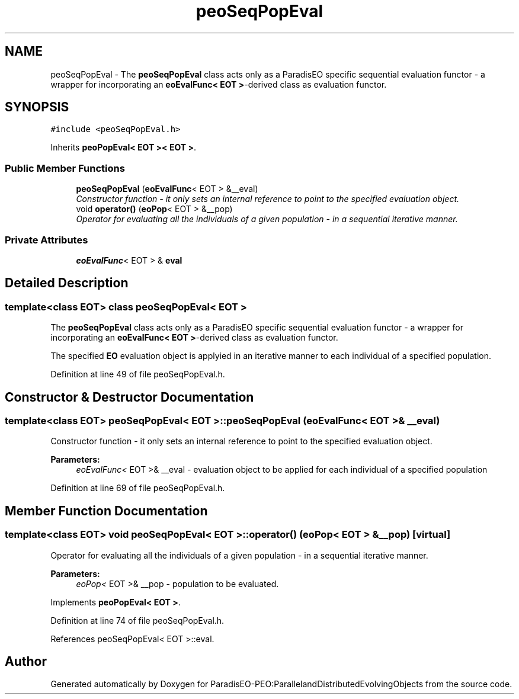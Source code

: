 .TH "peoSeqPopEval" 3 "12 Oct 2007" "Version 1.0" "ParadisEO-PEO:ParallelandDistributedEvolvingObjects" \" -*- nroff -*-
.ad l
.nh
.SH NAME
peoSeqPopEval \- The \fBpeoSeqPopEval\fP class acts only as a ParadisEO specific sequential evaluation functor - a wrapper for incorporating an \fBeoEvalFunc< EOT >\fP-derived class as evaluation functor.  

.PP
.SH SYNOPSIS
.br
.PP
\fC#include <peoSeqPopEval.h>\fP
.PP
Inherits \fBpeoPopEval< EOT >< EOT >\fP.
.PP
.SS "Public Member Functions"

.in +1c
.ti -1c
.RI "\fBpeoSeqPopEval\fP (\fBeoEvalFunc\fP< EOT > &__eval)"
.br
.RI "\fIConstructor function - it only sets an internal reference to point to the specified evaluation object. \fP"
.ti -1c
.RI "void \fBoperator()\fP (\fBeoPop\fP< EOT > &__pop)"
.br
.RI "\fIOperator for evaluating all the individuals of a given population - in a sequential iterative manner. \fP"
.in -1c
.SS "Private Attributes"

.in +1c
.ti -1c
.RI "\fBeoEvalFunc\fP< EOT > & \fBeval\fP"
.br
.in -1c
.SH "Detailed Description"
.PP 

.SS "template<class EOT> class peoSeqPopEval< EOT >"
The \fBpeoSeqPopEval\fP class acts only as a ParadisEO specific sequential evaluation functor - a wrapper for incorporating an \fBeoEvalFunc< EOT >\fP-derived class as evaluation functor. 

The specified \fBEO\fP evaluation object is applyied in an iterative manner to each individual of a specified population. 
.PP
Definition at line 49 of file peoSeqPopEval.h.
.SH "Constructor & Destructor Documentation"
.PP 
.SS "template<class EOT> \fBpeoSeqPopEval\fP< EOT >::\fBpeoSeqPopEval\fP (\fBeoEvalFunc\fP< EOT > & __eval)"
.PP
Constructor function - it only sets an internal reference to point to the specified evaluation object. 
.PP
\fBParameters:\fP
.RS 4
\fIeoEvalFunc<\fP EOT >& __eval - evaluation object to be applied for each individual of a specified population 
.RE
.PP

.PP
Definition at line 69 of file peoSeqPopEval.h.
.SH "Member Function Documentation"
.PP 
.SS "template<class EOT> void \fBpeoSeqPopEval\fP< EOT >::operator() (\fBeoPop\fP< EOT > & __pop)\fC [virtual]\fP"
.PP
Operator for evaluating all the individuals of a given population - in a sequential iterative manner. 
.PP
\fBParameters:\fP
.RS 4
\fIeoPop<\fP EOT >& __pop - population to be evaluated. 
.RE
.PP

.PP
Implements \fBpeoPopEval< EOT >\fP.
.PP
Definition at line 74 of file peoSeqPopEval.h.
.PP
References peoSeqPopEval< EOT >::eval.

.SH "Author"
.PP 
Generated automatically by Doxygen for ParadisEO-PEO:ParallelandDistributedEvolvingObjects from the source code.
